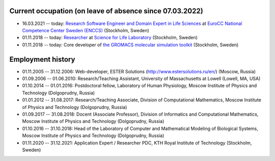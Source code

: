 Current occupation (on leave of absence since 07.03.2022)
---------------------------------------------------------

- 16.03.2021 -- today: `Research Software Engineer and Domain Expert in Life Sciences <https://enccs.se/artem-zhmurov>`_
  at `EuroCC National Competence Center Sweden (ENCCS) <https://enccs.se/>`_ (Stockholm, Sweden)

- 01.11.2018 -- today: `Researcher <https://www.biophysics.se/index.php/members/artem-zhmurov/>`_
  at `Science for Life Laboratory <https://www.scilifelab.se/>`_ (Stockholm, Sweden)

- 01.11.2018 -- today: Core developer of `the GROMACS molecular simulation toolkit <https://www.gromacs.org/>`_ (Stockholm, Sweden)

Employment history
------------------

- 01.11.2005 -- 31.12.2006: Web-developer, ESTER Solutions (http://www.estersolutions.ru/en/) (Moscow, Russia)

- 01.09.2006 -- 01.06.2010: Research/Teaching Assistant, University of Massachusetts at Lowell (Lowell, MA, USA)

- 01.10.2014 -- 01.01.2016: Postdoctoral fellow, Laboratory of Human Physiology, Moscow Institute of Physics and Technology (Dolgoprudny, Russia)

- 01.01.2012 -- 31.08.2017: Research/Teaching Associate, Division of Computational Mathematics, Moscow Institute of Physics and Technology (Dolgoprudny, Russia)

- 01.09.2017 -- 31.08.2018: Docent (Associate Professor), Division of Informatics and Computational Mathematics, Moscow Institute of Physics and Technology (Dolgoprudny, Russia)

- 01.10.2016 -- 31.10.2018: Head of the Laboratory of Computer and Mathematical Modeling of Biological Systems, Moscow Institute of Physics and Technology (Dolgoprudny, Russia)

- 01.11.2020 -- 31.12.2021: Application Expert / Researcher PDC, KTH Royal Institute of Technology (Stockholm, Sweden)


